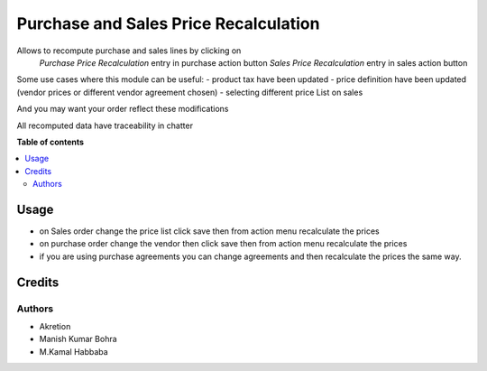 ============================
Purchase and Sales Price Recalculation
============================

Allows to recompute purchase and sales lines by clicking on 
   `Purchase Price Recalculation` entry in purchase action button
   `Sales Price Recalculation` entry in sales action button
Some use cases where this module can be useful:
- product tax have been updated
- price definition have been updated (vendor prices or different vendor agreement chosen)
- selecting different price List on sales

And you may want your order reflect these modifications

All recomputed data have traceability in chatter

**Table of contents**

.. contents::
   :local:

Usage
=====

* on Sales order change the price list click save then from action menu recalculate the prices
* on purchase order change the vendor then click save then from action menu recalculate the prices
* if you are using purchase agreements you can change agreements and then recalculate the prices the same way.


Credits
=======

Authors
~~~~~~~

* Akretion
* Manish Kumar Bohra
* M.Kamal Habbaba
